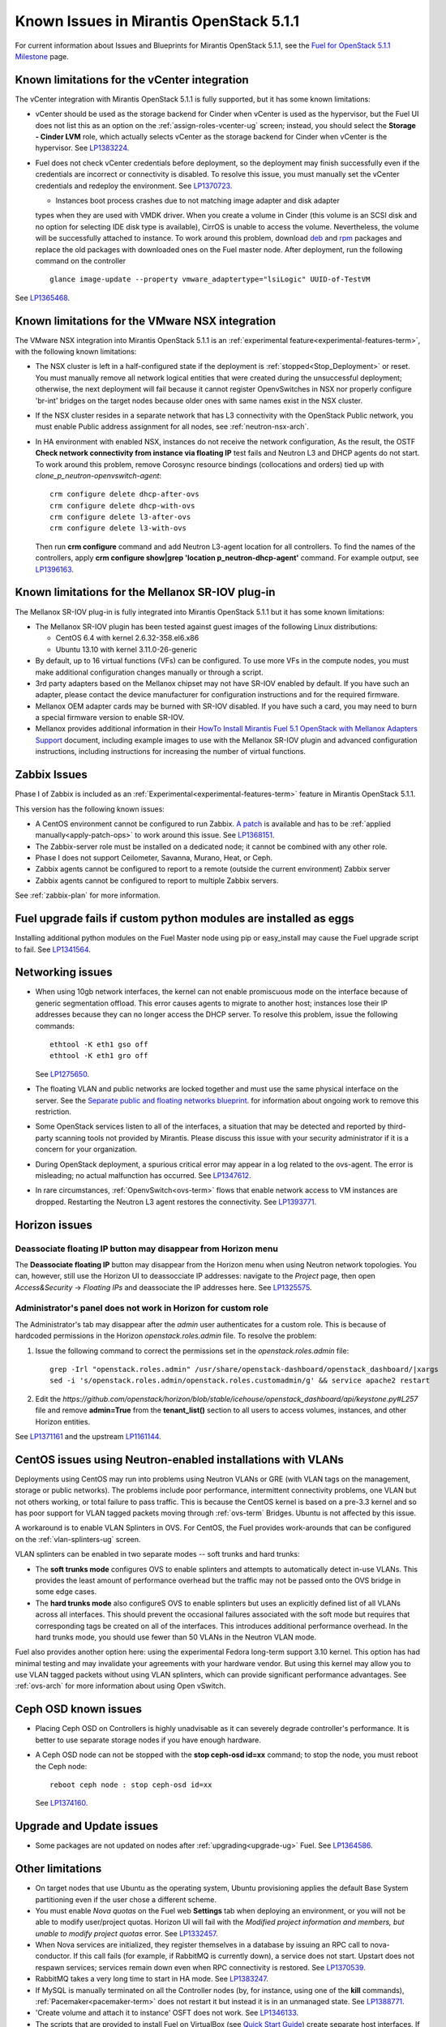 Known Issues in Mirantis OpenStack 5.1.1
========================================

For current information about Issues and Blueprints
for Mirantis OpenStack 5.1.1, see the
`Fuel for OpenStack 5.1.1 Milestone <https://launchpad.net/fuel/+milestone/5.1.1>`_
page.

Known limitations for the vCenter integration
---------------------------------------------

The vCenter integration with Mirantis OpenStack 5.1.1 is fully supported,
but it has some known limitations:

* vCenter should be used as the storage backend for Cinder
  when vCenter is used as the hypervisor,
  but the Fuel UI does not list this as an option
  on the :ref:`assign-roles-vcenter-ug` screen;
  instead, you should select the **Storage - Cinder LVM** role,
  which actually selects vCenter as the storage backend for Cinder
  when vCenter is the hypervisor.
  See `LP1383224 <https://bugs.launchpad.net/fuel/+bug/1383224>`_.

* Fuel does not check vCenter credentials before deployment,
  so the deployment may finish successfully
  even if the credentials are incorrect or connectivity is disabled.
  To resolve this issue,
  you must manually set the vCenter credentials
  and redeploy the environment.
  See `LP1370723 <https://bugs.launchpad.net/fuel/+bug/1370723>`_.

  * Instances boot process crashes due to not matching image adapter and disk adapter
  types when they are used with VMDK driver.
  When you create a volume in Cinder (this volume is an SCSI disk
  and no option for selecting IDE disk type is available),
  CirrOS is unable to access the volume. Nevertheless, the volume will
  be successfully attached to instance. To work around this problem,
  download `deb <http://mirror.fuel-infra.org/fwm/6.0/ubuntu/pool/main/cirros-testvmware_0.3.3-ubuntu5_amd64.deb>`_
  and `rpm <http://mirror.fuel-infra.org/fwm/6.0/centos/os/x86_64/Packages/cirros-testvm-0.3.2-3.mira1.x86_64.rpm>`_ packages
  and replace the old packages with downloaded ones on the Fuel master node.
  After deployment, run the following command on the controller

  :: 

      glance image-update --property vmware_adaptertype="lsiLogic" UUID-of-TestVM

See `LP1365468 <https://bugs.launchpad.net/fuel/+bug/1365468>`_.


Known limitations for the VMware NSX integration
------------------------------------------------

The VMware NSX integration into Mirantis OpenStack 5.1.1
is an :ref:`experimental feature<experimental-features-term>`,
with the following known limitations:

* The NSX cluster is left in a half-configured state
  if the deployment is :ref:`stopped<Stop_Deployment>` or reset.
  You must manually remove all network logical entities
  that were created during the unsuccessful deployment;
  otherwise, the next deployment will fail
  because it cannot register OpenvSwitches in NSX
  nor properly configure 'br-int' bridges on the target nodes
  because older ones with same names exist in the NSX cluster.

* If the NSX cluster resides in a separate network
  that has L3 connectivity with the OpenStack Public network,
  you must enable Public address assignment for all
  nodes, see :ref:`neutron-nsx-arch`.

* In HA environment with enabled NSX, instances do not receive the network configuration,
  As the result, the OSTF **Check network connectivity from instance via floating IP** test fails
  and Neutron L3 and DHCP agents do not start. To work around this problem,
  remove Corosync resource bindings (collocations and orders) tied up with *clone_p_neutron-openvswitch-agent*:

  ::

     crm configure delete dhcp-after-ovs
     crm configure delete dhcp-with-ovs
     crm configure delete l3-after-ovs
     crm configure delete l3-with-ovs

  Then run **crm configure** command and add Neutron L3-agent location for
  all controllers. To find the names of the controllers, apply
  **crm configure show|grep 'location p_neutron-dhcp-agent'** command.
  For example output, see `LP1396163 <https://bugs.launchpad.net/fuel/+bug/1396163>`_.

Known limitations for the Mellanox SR-IOV plug-in
-------------------------------------------------

The Mellanox SR-IOV plug-in is fully integrated
into Mirantis OpenStack 5.1.1
but it has some known limitations:

* The Mellanox SR-IOV plugin has been tested
  against guest images of the following Linux distributions:

  - CentOS 6.4 with kernel 2.6.32-358.el6.x86
  - Ubuntu 13.10 with kernel 3.11.0-26-generic

* By default, up to 16 virtual functions (VFs) can be configured.
  To use more VFs in the compute nodes,
  you must make additional configuration changes manually
  or through a script.

* 3rd party adapters based on the Mellanox chipset
  may not have SR-IOV enabled by default.
  If you have such an adapter, please contact the device manufacturer for
  configuration instructions and for the required firmware.

* Mellanox OEM adapter cards may be burned with SR-IOV disabled.
  If you have such a card,
  you may need to burn a special firmware version
  to enable SR-IOV.

* Mellanox provides additional information in their
  `HowTo Install Mirantis Fuel 5.1 OpenStack with
  Mellanox Adapters Support
  <http://community.mellanox.com/docs/DOC-1474>`_ document,
  including example images to use with the Mellanox SR-IOV plugin
  and advanced configuration instructions,
  including instructions for increasing the number of virtual functions.

Zabbix Issues
-------------

Phase I of Zabbix is included as an
:ref:`Experimental<experimental-features-term>` feature
in Mirantis OpenStack 5.1.1.

This version has the following known issues:

- A CentOS environment cannot be configured to run Zabbix.
  `A patch <https://review.openstack.org/121588>`_ is available and has to be
  :ref:`applied manually<apply-patch-ops>` to work around this issue.
  See `LP1368151 <https://bugs.launchpad.net/bugs/1368151>`_.
- The Zabbix-server role must be installed on a dedicated node;
  it cannot be combined with any other role.
- Phase I does not support Ceilometer, Savanna, Murano, Heat, or Ceph.
- Zabbix agents cannot be configured to report
  to a remote (outside the current environment) Zabbix server
- Zabbix agents cannot be configured to report
  to multiple Zabbix servers.

See :ref:`zabbix-plan` for more information.

Fuel upgrade fails if custom python modules are installed as eggs
-----------------------------------------------------------------

Installing additional python modules on the Fuel Master node
using pip or easy_install
may cause the Fuel upgrade script to fail.
See `LP1341564 <https://bugs.launchpad.net/fuel/+bug/1341564>`_.

Networking issues
-----------------

* When using 10gb network interfaces,
  the kernel can not enable promiscuous mode on the interface
  because of generic segmentation offload.
  This error causes agents to migrate to another host;
  instances lose their IP addresses
  because they can no longer access the DHCP server.
  To resolve this problem, issue the following commands:

  ::

       ethtool -K eth1 gso off
       ethtool -K eth1 gro off



  See `LP1275650 <https://bugs.launchpad.net/bugs/1275650>`_.

* The floating VLAN and public networks
  are locked together and must use
  the same physical interface on the server.
  See the
  `Separate public and floating networks blueprint <https://blueprints.launchpad.net/fuel/+spec/separate-public-floating>`_.
  for information about ongoing work to remove this restriction.

* Some OpenStack services listen to all of the interfaces,
  a situation that may be detected and reported
  by third-party scanning tools not provided by Mirantis.
  Please discuss this issue with your security administrator
  if it is a concern for your organization.

* During OpenStack deployment,
  a spurious critical error may appear in a log related to the ovs-agent.
  The error is misleading; no actual malfunction has occurred.
  See `LP1347612 <https://bugs.launchpad.net/bugs/1347612>`_.

* In rare circumstances, :ref:`OpenvSwitch<ovs-term>` flows
  that enable network access to VM instances are dropped.
  Restarting the Neutron L3 agent restores the connectivity.
  See `LP1393771 <https://bugs.launchpad.net/bugs/1393771>`_.

Horizon issues
--------------

**Deassociate floating IP** button may disappear from Horizon menu		
++++++++++++++++++++++++++++++++++++++++++++++++++++++++++++++++++

The **Deassociate floating IP** button may disappear
from the Horizon menu when using Neutron network topologies.
You can, however, still use the Horizon UI
to deassocciate IP addresses:
navigate to the *Project* page,
then open *Access&Security* -> *Floating IPs*
and deassociate the IP addresses here.
See `LP1325575 <https://bugs.launchpad.net/bugs/1325575>`_.

Administrator's panel does not work in Horizon for custom role
++++++++++++++++++++++++++++++++++++++++++++++++++++++++++++++

The Administrator's tab may disappear
after the `admin` user authenticates for a custom role.
This is because of hardcoded permissions
in the Horizon *openstack.roles.admin* file.
To resolve the problem:

#. Issue the following command to correct the permissions set
   in the *openstack.roles.admin* file:

   ::

       grep -Irl "openstack.roles.admin" /usr/share/openstack-dashboard/openstack_dashboard/|xargs
       sed -i 's/openstack.roles.admin/openstack.roles.customadmin/g' && service apache2 restart

#. Edit the
   *https://github.com/openstack/horizon/blob/stable/icehouse/openstack_dashboard/api/keystone.py#L257* file
   and remove **admin=True** from the **tenant_list()** section
   to all users to access volumes, instances,
   and other Horizon entities.

See `LP1371161 <https://bugs.launchpad.net/mos/+bug/1371161>`_
and the upstream `LP1161144 <https://bugs.launchpad.net/horizon/+bug/1161144>`_.


CentOS issues using Neutron-enabled installations with VLANs
------------------------------------------------------------

Deployments using CentOS may run into problems
using Neutron VLANs or GRE
(with VLAN tags on the management, storage or public networks).
The problems include poor performance, intermittent connectivity problems,
one VLAN but not others working, or total failure to pass traffic.
This is because the CentOS kernel is based on a pre-3.3 kernel
and so has poor support for VLAN tagged packets
moving through :ref:`ovs-term`  Bridges.
Ubuntu is not affected by this issue.

A workaround is to enable VLAN Splinters in OVS.
For CentOS, the Fuel provides work-arounds
that can be configured on the :ref:`vlan-splinters-ug` screen.

VLAN splinters can be enabled in two separate modes --
soft trunks and hard trunks:

*  The **soft trunks mode** configures OVS to enable splinters
   and attempts to automatically detect in-use VLANs.
   This provides the least amount of performance overhead
   but the traffic may not be passed onto the OVS bridge in some edge cases.

*  The **hard trunks mode** also configureS OVS to enable splinters
   but uses an explicitly defined list of all VLANs across all interfaces.
   This should prevent the occasional failures associated with the soft mode
   but requires that corresponding tags be created on all of the interfaces.
   This introduces additional performance overhead.
   In the hard trunks mode,
   you should use fewer than 50 VLANs in the Neutron VLAN mode.

Fuel also provides another option here:
using the experimental Fedora long-term support 3.10 kernel.
This option has had minimal testing
and may invalidate your agreements with your hardware vendor.
But using this kernel may allow you to use VLAN tagged packets
without using VLAN splinters,
which can provide significant performance advantages.
See :ref:`ovs-arch`
for more information about using Open vSwitch.

Ceph OSD known issues
---------------------

* Placing Ceph OSD on Controllers is highly unadvisable as it can severely
  degrade controller's performance.
  It is better to use separate storage nodes
  if you have enough hardware.

* A Ceph OSD node can not be stopped with the
  **stop ceph-osd id=xx** command;
  to stop the node, you must reboot the Ceph node:
  ::

    reboot ceph node : stop ceph-osd id=xx

  See `LP1374160 <https://bugs.launchpad.net/bugs/1374160>`_.

Upgrade and Update issues
-------------------------

* Some packages are not updated on nodes after
  :ref:`upgrading<upgrade-ug>` Fuel.
  See `LP1364586 <https://bugs.launchpad.net/bugs/1364586>`_.


Other limitations
-----------------

* On target nodes that use Ubuntu as the operating system,
  Ubuntu provisioning applies the default Base System partitioning
  even if the user chose a different scheme.

* You must enable *Nova quotas*
  on the Fuel web **Settings** tab when deploying an environment,
  or you will not be able to modify user/project quotas.
  Horizon UI will fail with the
  `Modified project information and members,
  but unable to modify project quotas` error.
  See `LP1332457 <https://bugs.launchpad.net/bugs/1332457>`_.

* When Nova services are initialized,
  they register themselves in a database
  by issuing an RPC call to nova-conductor.
  If this call fails
  (for example, if RabbitMQ is currently down),
  a service does not start.
  Upstart does not respawn services;
  services remain down even when RPC connectivity is restored.
  See `LP1370539 <https://bugs.launchpad.net/bugs/1370539>`_.

* RabbitMQ takes a very long time to start in HA mode.
  See `LP1383247 <https://bugs.launchpad.net/bugs/1383247>`_.

* If MySQL is manually terminated on all the Controller nodes
  (by, for instance, using one of the **kill** commands),
  :ref:`Pacemaker<pacemaker-term>` does not restart it
  but instead it is in an unmanaged state.
  See `LP1388771 <https://bugs.launchpad.net/bugs/1388771>`_.

* 'Create volume and attach it to instance' OSFT does not work.
  See `LP1346133 <https://bugs.launchpad.net/bugs/1346133>`_.

* The scripts that are provided to install Fuel on VirtualBox
  (see `Quick Start Guide <https://software.mirantis.com/quick-start/>`_)
  create separate host interfaces.
  If a user associates logical networks
  with different physical interfaces on different nodes,
  it causes network connectivity issues between OpenStack components.
  Please check to see if this has happened prior to deployment
  by clicking the 'Verify Networks' button on the Networks tab.

